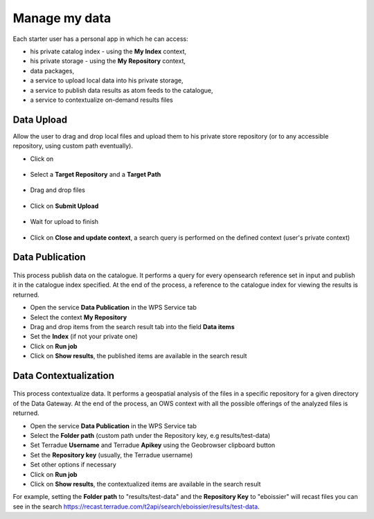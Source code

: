 Manage my data
--------------


.. figure:: ../includes/apps_mydata.png
	:figclass: img-border
	:scale: 80%

.. figure:: ../includes/apps_mydata_view.png
	:figclass: img-border
	:scale: 80%

Each starter user has a personal app in which he can access:

- his private catalog index - using the **My Index** context,
- his private storage - using the **My Repository** context,
- data packages,
- a service to upload local data into his private storage,
- a service to publish data results as atom feeds to the catalogue,
- a service to contextualize on-demand results files

Data Upload
~~~~~~~~~~~

Allow the user to drag and drop local files and upload them to his private store repository (or to any accessible repository, using custom path eventually).

- Click on |storeupload|

.. figure:: ../includes/apps_mydata_dataupload_button.png
	:figclass: img-border
	:scale: 70%

- Select a **Target Repository** and a **Target Path**

.. figure:: ../includes/apps_mydata_dataupload_popup1.png
	:figclass: img-border
	:scale: 70%

- Drag and drop files

.. figure:: ../includes/apps_mydata_dataupload_popup2.png
	:figclass: img-border
	:scale: 70%

- Click on **Submit Upload**

.. figure:: ../includes/apps_mydata_dataupload_popup3.png
	:figclass: img-border
	:scale: 70%

- Wait for upload to finish

.. figure:: ../includes/apps_mydata_dataupload_popup4.png
	:figclass: img-border
	:scale: 80%

- Click on **Close and update context**, a search query is performed on the defined context (user's private context)

.. figure:: ../includes/apps_mydata_dataupload_result.png
	:figclass: img-border
	:scale: 80%

.. |storeupload| image:: ../includes/button_storeupload.png

Data Publication
~~~~~~~~~~~~~~~~

.. figure:: ../includes/apps_mydata_datapublish.png
	:figclass: img-border
	:scale: 80%

This process publish data on the catalogue. It performs a query for every opensearch reference set in input and publish it in the catalogue index specified. At the end of the process, a reference to the catalogue index for viewing the results is returned.

- Open the service **Data Publication** in the WPS Service tab
- Select the context **My Repository**
- Drag and drop items from the search result tab into the field **Data items**
- Set the **Index** (if not your private one)
- Click on **Run job**
- Click on **Show results**, the published items are available in the search result

Data Contextualization
~~~~~~~~~~~~~~~~~~~~~~

.. figure:: ../includes/apps_mydata_datacontext.png
	:figclass: img-border
	:scale: 80%

This process contextualize data. It performs a geospatial analysis of the files in a specific repository for a given directory of the Data Gateway. At the end of the process, an OWS context with all the possible offerings of the analyzed files is returned.

- Open the service **Data Publication** in the WPS Service tab
- Select the **Folder path** (custom path under the Repository key, e.g results/test-data)
- Set Terradue **Username** and Terradue **Apikey** using the Geobrowser clipboard button
- Set the **Repository key** (usually, the Terradue username)
- Set other options if necessary
- Click on **Run job**
- Click on **Show results**, the contextualized items are available in the search result

For example, setting the **Folder path** to "results/test-data" and the **Repository Key** to "eboissier" will recast files you can see in the search https://recast.terradue.com/t2api/search/eboissier/results/test-data.
